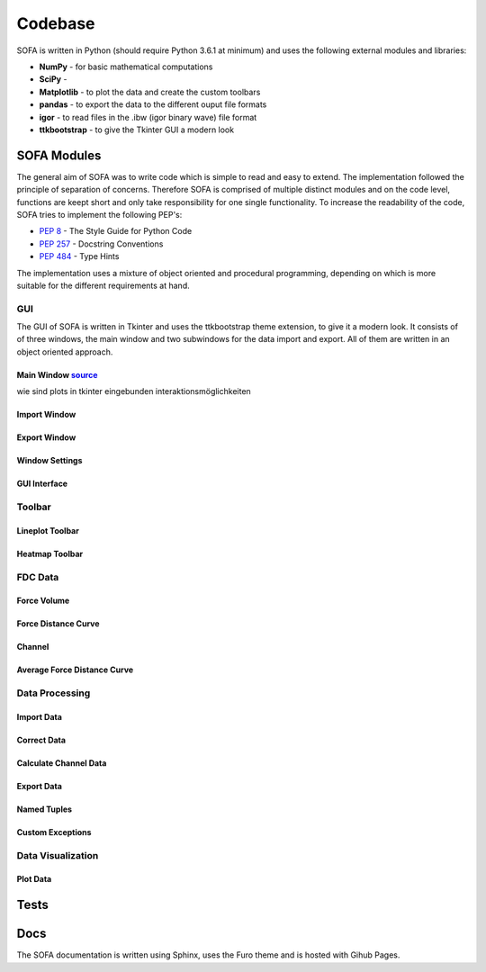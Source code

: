 ========
Codebase
========

SOFA is written in Python (should require Python 3.6.1 at minimum) and uses the following external modules and libraries:

- **NumPy** - for basic mathematical computations
- **SciPy** - 
- **Matplotlib** - to plot the data and create the custom toolbars
- **pandas** - to export the data to the different ouput file formats 
- **igor** - to read files in the .ibw (igor binary wave) file format
- **ttkbootstrap** - to give the Tkinter GUI a modern look

SOFA Modules
============

The general aim of SOFA was to write code which is simple to read and easy to extend. The implementation followed the principle of separation of concerns. Therefore SOFA is comprised of multiple distinct modules and on the code level, functions are keept short and only take responsibility for one single functionality. To increase the readability of the code, SOFA tries to implement the following PEP's:

- `PEP 8 <https://peps.python.org/pep-0008/>`_ - The Style Guide for Python Code
- `PEP 257 <https://peps.python.org/pep-0257/>`_ - Docstring Conventions
- `PEP 484 <https://peps.python.org/pep-0484/>`_ - Type Hints

The implementation uses a mixture of object oriented and procedural programming, depending on which is more suitable for the different requirements at hand.

.. _gui implementation:

GUI
---

The GUI of SOFA is written in Tkinter and uses the ttkbootstrap theme extension, to give it a modern look. It consists of of three windows, the main window and two subwindows for the data import and export. All of them are written in an object oriented approach.

Main Window  `source <https://github.com/2Puck/sofa/tree/development>`_
~~~~~~~~~~~~~~~~~~~~~~~~~~~~~~~~~~~~~~~~~~~~~~~~~~~~~~~~~~~~~~~~~~~~~~~

wie sind plots in tkinter eingebunden
interaktionsmöglichkeiten

Import Window
~~~~~~~~~~~~~

Export Window
~~~~~~~~~~~~~

Window Settings
~~~~~~~~~~~~~~~

GUI Interface
~~~~~~~~~~~~~

.. _toolbar implementation:

Toolbar
-------

Lineplot Toolbar
~~~~~~~~~~~~~~~~

Heatmap Toolbar
~~~~~~~~~~~~~~~

FDC Data
--------

Force Volume
~~~~~~~~~~~~

Force Distance Curve
~~~~~~~~~~~~~~~~~~~~

Channel
~~~~~~~

Average Force Distance Curve
~~~~~~~~~~~~~~~~~~~~~~~~~~~~

Data Processing
---------------

.. _import data implementation:

Import Data
~~~~~~~~~~~

Correct Data
~~~~~~~~~~~~

.. _calculate channel data implementation:

Calculate Channel Data
~~~~~~~~~~~~~~~~~~~~~~

.. _export data implementation:

Export Data
~~~~~~~~~~~

Named Tuples
~~~~~~~~~~~~

Custom Exceptions
~~~~~~~~~~~~~~~~~

Data Visualization
------------------

Plot Data
~~~~~~~~~

.. _tests implementation:

Tests
=====



Docs
====

The SOFA documentation is written using Sphinx, uses the Furo theme and is hosted with Gihub Pages.